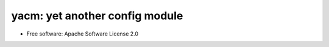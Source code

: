 yacm: yet another config module
===============================

.. image:: https://img.shields.io/pypi/v/yacm.svg
        :target: https://pypi.python.org/pypi/yacm


* Free software: Apache Software License 2.0
